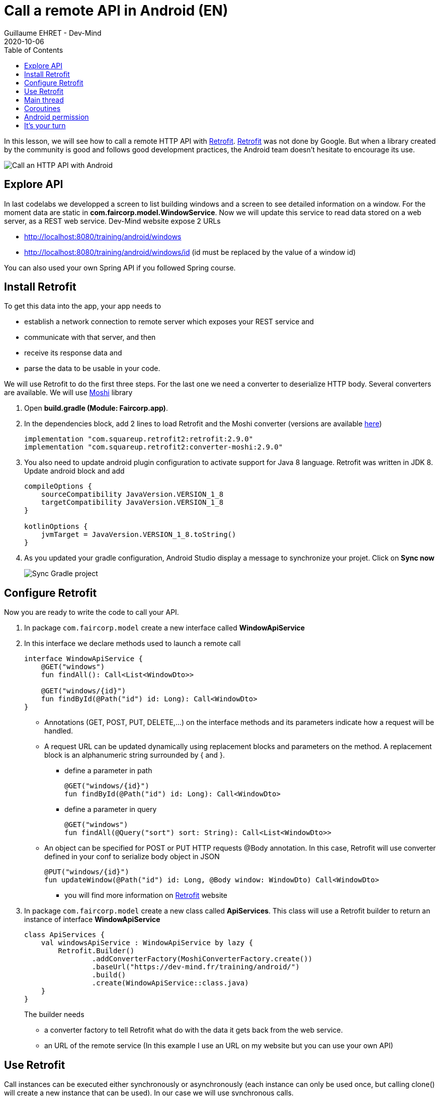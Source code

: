 :doctitle: Call a remote API in Android (EN)
:description: In this lesson, you will learn how to call a remote API to synchronously read data.
:keywords: Android
:author: Guillaume EHRET - Dev-Mind
:revdate: 2020-10-06
:category: Android
:teaser: In this lesson, you will learn how to call a remote API to synchronously read data.
:imgteaser: ../../img/training/android/android-call-remote.png
:toc:

In this lesson, we will see how to call a remote HTTP API with https://square.github.io/retrofit/[Retrofit]. https://square.github.io/retrofit/[Retrofit] was not done by Google. But when a library created by the community is good and follows good development practices, the Android team doesn't hesitate to encourage its use.

image:../../img/training/android/android-call-remote.png[Call an HTTP API with Android]

== Explore API

In last codelabs we developped a screen to list building windows and a screen to see detailed information on a window. For the moment data are static in *com.faircorp.model.WindowService*. Now we will update this service to read data stored on a web server, as a REST web service. Dev-Mind website expose 2 URLs

* http://localhost:8080/training/android/windows
* http://localhost:8080/training/android/windows/id (id must be replaced by the value of a window id)

You can also used your own Spring API if you followed Spring course.

== Install Retrofit

To get this data into the app, your app needs to

* establish a network connection to remote server which exposes your REST service and
* communicate with that server, and then
* receive its response data and
* parse the data to be usable in your code.

We will use Retrofit to do the first three steps. For the last one we need a converter to deserialize HTTP body. Several converters are available. We will use https://github.com/square/moshi/[Moshi] library

1. Open *build.gradle (Module: Faircorp.app)*.
2. In the dependencies block, add 2 lines to load Retrofit and the Moshi converter (versions are available https://github.com/square/retrofit/tags[here])
+
[source,groovy,subs="specialchars"]
----
implementation "com.squareup.retrofit2:retrofit:2.9.0"
implementation "com.squareup.retrofit2:converter-moshi:2.9.0"
----
+
3. You also need to update android plugin configuration to activate support for Java 8 language. Retrofit was written in JDK 8. Update android block and add
+
[source,kotlin,subs="specialchars"]
----
compileOptions {
    sourceCompatibility JavaVersion.VERSION_1_8
    targetCompatibility JavaVersion.VERSION_1_8
}

kotlinOptions {
    jvmTarget = JavaVersion.VERSION_1_8.toString()
}
----
+
4. As you updated your gradle configuration, Android Studio display a message to synchronize your projet. Click on *Sync now*
+
image:../../img/training/android/android-gradle-sync.png[Sync Gradle project]



== Configure Retrofit

Now you are ready to write the code to call your API.

1. In package `com.faircorp.model` create a new interface called *WindowApiService*
2. In this interface we declare methods used to launch a remote call
+
[source,kotlin,subs="specialchars"]
----
interface WindowApiService {
    @GET("windows")
    fun findAll(): Call<List<WindowDto>>

    @GET("windows/{id}")
    fun findById(@Path("id") id: Long): Call<WindowDto>
}
----
+
* Annotations (GET, POST, PUT, DELETE,...) on the interface methods and its parameters indicate how a request will be handled.
* A request URL can be updated dynamically using replacement blocks and parameters on the method. A replacement block is an alphanumeric string surrounded by { and }.
+
** define a parameter in path
+
[source,kotlin,subs="specialchars"]
----
@GET("windows/{id}")
fun findById(@Path("id") id: Long): Call<WindowDto>
----
+
** define a parameter in query
+
[source,kotlin,subs="specialchars"]
----
@GET("windows")
fun findAll(@Query("sort") sort: String): Call<List<WindowDto>>
----
+
* An object can be specified for POST or PUT HTTP requests @Body annotation. In this case, Retrofit will use converter defined in your conf to serialize body object in JSON
+
[source,kotlin,subs="specialchars"]
----
@PUT("windows/{id}")
fun updateWindow(@Path("id") id: Long, @Body window: WindowDto) Call<WindowDto>
----
+
** you will find more information on https://square.github.io/retrofit/[Retrofit] website
+
3. In package `com.faircorp.model` create a new class called *ApiServices*. This class will use a Retrofit builder to return an instance of interface *WindowApiService*
+
[source,kotlin,subs="specialchars"]
----
class ApiServices {
    val windowsApiService : WindowApiService by lazy {
        Retrofit.Builder()
                .addConverterFactory(MoshiConverterFactory.create())
                .baseUrl("https://dev-mind.fr/training/android/")
                .build()
                .create(WindowApiService::class.java)
    }
}
----
+
The builder needs
+
* a converter factory to tell Retrofit what do with the data it gets back from the web service.
* an URL of the remote service (In this example I use an URL on my website but you can use your own API)

== Use Retrofit

Call instances can be executed either synchronously or asynchronously (each instance can only be used once, but calling clone() will create a new instance that can be used). In our case we will use synchronous calls.

1. Open *com.faircorp.WindowsActivity*
2. Replace line `adapter.update(windowService.findAll())`  with this code
+
[source,kotlin,subs="specialchars"]
----
 runCatching { ApiServices().windowsApiService.findAll().execute() } // (1)
            .onSuccess { adapter.update(it.body() ?: emptyList()) }  // (2)
            .onFailure {
                Toast.makeText(this, "Error on windows loading $it", Toast.LENGTH_LONG).show()  // (3)
            }
----
+
* (1) method *execute* run a synchronous call
* (2) we use *runCatching* to manage successes and failures. On success we update adapter with the result contained in body property. If this response is null the list is empty
* (3) on error we display a message in a https://developer.android.com/guide/topics/ui/notifiers/toasts[Toast notation]
+
3. Click *Apply Changes* image:../../img/training/android/android-studio-apply.svg[Apply changes]  in the toolbar to run the app. Try to open windows list.
4. Unfortunately you should have a toast notification with the following message :
+
image:../../img/training/android/android-main-thread.png[Network error]

== Main thread

When the system launches your application, that application runs in a thread called *Main thread*. This main thread manages user interface operations (rendering, events ...), system calls...

Calling long-running operations from this main thread can lead to freezes and unresponsiveness.

Making a network request on the main thread causes it to wait, or block, until it receives a response. Since the thread is blocked, the OS isn't able to manage UI events, which causes your app to freeze and potentially leads to an Application Not Responding (ANR) dialog. To avoid these performance issues, Android throws a *MainThreadException* and kills your app if you try to use this main thread.

image:../../img/training/android/android-main-thread-error.png[Main thread]


The solution is to run your network call, your long-running task in another thread, and when the result is available you can reattach the main thread to display the result. Only the main thread can update the interface.

If you develop in Java, Thread development can be difficult. With Kotlin you can use https://kotlinlang.org/docs/reference/coroutines/coroutines-guide.html[coroutines].

== Coroutines

A https://kotlinlang.org/docs/reference/coroutines/coroutines-guide.html[coroutine] is a concurrency design pattern that you can use on Android to simplify code that executes asynchronously. Coroutines help to manage long-running tasks that might otherwise block the main thread and cause your app to become unresponsive.

1. Open *build.gradle (Module: Faircorp.app)* to add the following dependency (in dependencies block)
+
[source,kotlin,subs="specialchars"]
----
implementation "org.jetbrains.kotlinx:kotlinx-coroutines-android:$kotlin_version"
implementation 'androidx.lifecycle:lifecycle-runtime-ktx:2.2.0'
----
+
2. Android Studio display a message to synchronize your projet. Click on *Sync now*
+
image:../../img/training/android/android-gradle-sync.png[Sync Gradle project]


In Kotlin, all coroutines run inside a https://kotlin.github.io/kotlinx.coroutines/kotlinx-coroutines-core/kotlinx.coroutines.experimental/-coroutine-scope/[CoroutineScope]. A scope controls the lifetime of coroutines through its job. When you cancel the job of a scope, it cancels all coroutines started in that scope. On Android, you can use a scope to cancel all running coroutines when, for example, the user navigates away from an Activity or Fragment. Scopes also allow you to specify a default dispatcher. A dispatcher controls which thread runs a coroutine.

Each object in Android which has a https://developer.android.com/topic/libraries/architecture/lifecycle[lifecycle] (Activity, Fragment...), has a https://kotlin.github.io/kotlinx.coroutines/kotlinx-coroutines-core/kotlinx.coroutines.experimental/-coroutine-scope/[CoroutineScope].

1. Open *com.faircorp.WindowsActivity*
2. Update code to call windowsApiService as follows
+
[source,kotlin,subs="specialchars"]
----
lifecycleScope.launch(context = Dispatchers.IO) { // (1)
    runCatching { ApiServices().windowsApiService.findAll().execute() } // (2)
        .onSuccess {
            withContext(context = Dispatchers.Main) { // (3)
                adapter.update(it.body() ?: emptyList())
            }
        }
        .onFailure {
            withContext(context = Dispatchers.Main) { // (3)
                Toast.makeText(
                    applicationContext,
                    "Error on windows loading $it",
                    Toast.LENGTH_LONG
                ).show()
            }
        }
}
----
* (1) method `lifecycleScope.launch` open a new directive. You must specify a context other than Dispatchers.Main (Main thread) for the code to be executed. `Dispatchers.IO` is dedicated to Input/Output tasks
* (2) you can call retrofit to read data
* (3) You cant' display something (result in list, error in toast notification) outside the main thread. `withContext` helps to reattach your code to another thread
+
3. Click *Apply Changes* image:../../img/training/android/android-studio-apply.svg[Apply changes]  in the toolbar to run the app. Try to open windows list.
4. Unfortunately you should have another toast notification. You only have one more problem to solve before you can display the result in your app. The error message tells you that your app might be missing the INTERNET permission.
+
image:../../img/training/android/android-permission-error.png[Android permission error]

== Android permission

The purpose of a permission is to protect the privacy of an Android user. Android apps must request permission to access sensitive user data or features such as contacts, SMS, Internet... Depending on the feature, the system might grant the permission automatically or might prompt the user to approve the request.

By default, an app has no permission to perform any operations that would adversely impact other apps, the operating system, or the user.

To add a  new permission to be able to call our remote API, open *app/manifests/AndroidManifest.xml*. Add this <uses-permission> tag (just before <application> tag)

[source,xml,subs="specialchars"]
----
<manifest xmlns:android="http://schemas.android.com/apk/res/android"
package="com.example.snazzyapp">

    <uses-permission android:name="android.permission.INTERNET" />

    <application ...
         android:usesCleartextTraffic="true">
        ...
    </application>
</manifest>
----

You can now relaunch your app and you will be able to open the windoww list without error. For more informations about permissions you can read this https://developer.android.com/guide/topics/permissions/overview[page].

== It's your turn

We will stop the theory here. Now you can call every HTTP API. If you want to go further, you can follow these Google code labs

* https://codelabs.developers.google.com/codelabs/kotlin-android-training-view-model/index.html?index=..%2F..android-kotlin-fundamentals#0[architecture components] to decouplate your data from your screens
* create https://codelabs.developers.google.com/codelabs/kotlin-android-training-room-database/index.html?index=..%2F..android-kotlin-fundamentals#0[a database] with Room

In you app

1. Use your own remotre API
2. Update *WindowActivity* to call the remote API
3. After this update you can delete your WindowService with static data
4. Use remote API to update the window status. You can use a button or other available widget in the Palette
5. For the moment *WindowsActivity* list all building windows. It could be nice to have an app with these screens
+
* Room list activity : a click on a room open a...
* Room detail activity with the room name, temperature, list of windows. A click on a window should open your
* Existing window detail activity
